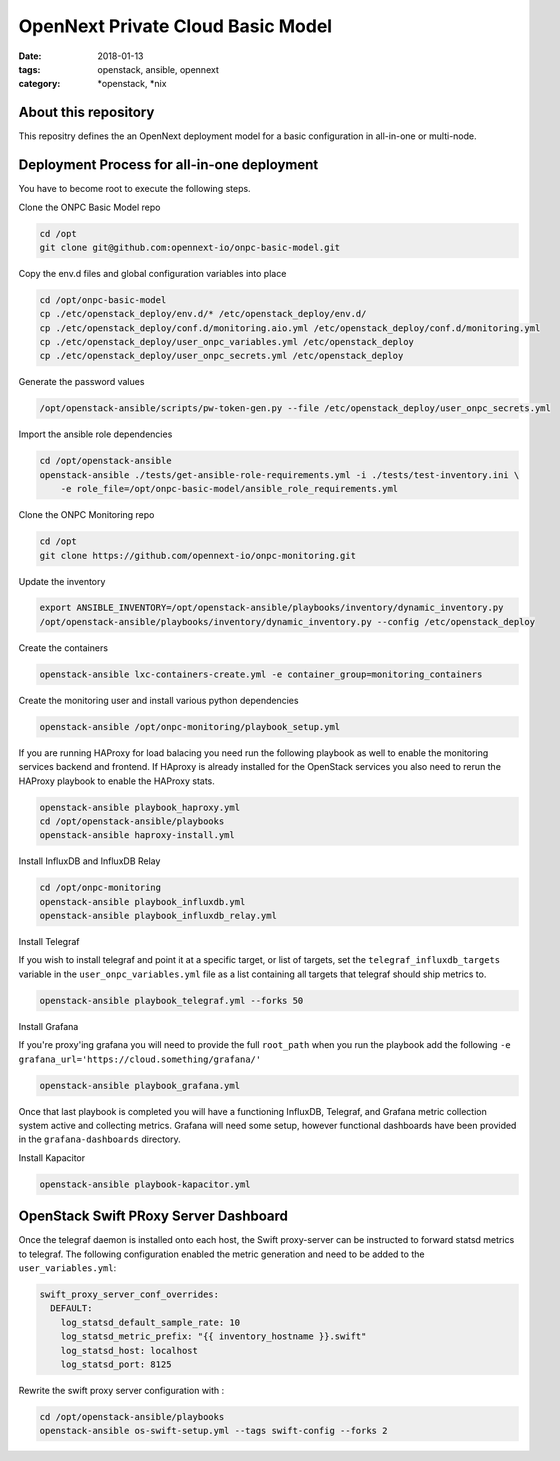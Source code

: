 OpenNext Private Cloud Basic Model
##################################
:date: 2018-01-13
:tags: openstack, ansible, opennext
:category: \*openstack, \*nix


About this repository
---------------------
This repositry defines the an OpenNext deployment model for a basic configuration
in all-in-one or multi-node.

Deployment Process for all-in-one deployment
--------------------------------------------

You have to become root to execute the following steps.

Clone the ONPC Basic Model repo

.. code-block:: bash

    cd /opt
    git clone git@github.com:opennext-io/onpc-basic-model.git

Copy the env.d files and global configuration variables into place

.. code-block:: bash

    cd /opt/onpc-basic-model
    cp ./etc/openstack_deploy/env.d/* /etc/openstack_deploy/env.d/
    cp ./etc/openstack_deploy/conf.d/monitoring.aio.yml /etc/openstack_deploy/conf.d/monitoring.yml
    cp ./etc/openstack_deploy/user_onpc_variables.yml /etc/openstack_deploy
    cp ./etc/openstack_deploy/user_onpc_secrets.yml /etc/openstack_deploy

Generate the password values

.. code-block:: bash

    /opt/openstack-ansible/scripts/pw-token-gen.py --file /etc/openstack_deploy/user_onpc_secrets.yml

Import the ansible role dependencies

.. code-block:: bash
    
    cd /opt/openstack-ansible
    openstack-ansible ./tests/get-ansible-role-requirements.yml -i ./tests/test-inventory.ini \
        -e role_file=/opt/onpc-basic-model/ansible_role_requirements.yml

Clone the ONPC Monitoring repo

.. code-block:: bash

    cd /opt
    git clone https://github.com/opennext-io/onpc-monitoring.git

Update the inventory

.. code-block:: bash

    export ANSIBLE_INVENTORY=/opt/openstack-ansible/playbooks/inventory/dynamic_inventory.py
    /opt/openstack-ansible/playbooks/inventory/dynamic_inventory.py --config /etc/openstack_deploy

Create the containers

.. code-block:: bash

    openstack-ansible lxc-containers-create.yml -e container_group=monitoring_containers

Create the monitoring user and install various python dependencies

.. code-block:: bash

    openstack-ansible /opt/onpc-monitoring/playbook_setup.yml

If you are running HAProxy for load balacing you need run the following playbook as well to enable
the monitoring services backend and frontend. If HAproxy is already installed for the OpenStack services
you also need to rerun the HAProxy playbook to enable the HAProxy stats.

.. code-block:: bash

    openstack-ansible playbook_haproxy.yml
    cd /opt/openstack-ansible/playbooks
    openstack-ansible haproxy-install.yml


Install InfluxDB and InfluxDB Relay

.. code-block:: bash

    cd /opt/onpc-monitoring
    openstack-ansible playbook_influxdb.yml
    openstack-ansible playbook_influxdb_relay.yml

Install Telegraf

If you wish to install telegraf and point it at a specific target, or list of targets, set the ``telegraf_influxdb_targets``
variable in the ``user_onpc_variables.yml`` file as a list containing all targets that telegraf should ship metrics to.

.. code-block:: bash

    openstack-ansible playbook_telegraf.yml --forks 50

Install Grafana

If you're proxy'ing grafana you will need to provide the full ``root_path``
when you run the playbook add the following ``-e grafana_url='https://cloud.something/grafana/'``

.. code-block:: bash

    openstack-ansible playbook_grafana.yml

Once that last playbook is completed you will have a functioning InfluxDB, Telegraf, and Grafana metric collection system
active and collecting metrics. Grafana will need some setup, however functional dashboards have been provided in the
``grafana-dashboards`` directory.

Install Kapacitor

.. code-block:: bash

   openstack-ansible playbook-kapacitor.yml


OpenStack Swift PRoxy Server Dashboard
--------------------------------------

Once the telegraf daemon is installed onto each host, the Swift
proxy-server can be instructed to forward statsd metrics to telegraf.
The following configuration enabled the metric generation and need to
be added to the ``user_variables.yml``:

.. code-block:: yaml

    swift_proxy_server_conf_overrides:
      DEFAULT:
        log_statsd_default_sample_rate: 10
        log_statsd_metric_prefix: "{{ inventory_hostname }}.swift"
        log_statsd_host: localhost
        log_statsd_port: 8125


Rewrite the swift proxy server configuration with :

.. code-block:: bash

     cd /opt/openstack-ansible/playbooks
     openstack-ansible os-swift-setup.yml --tags swift-config --forks 2
